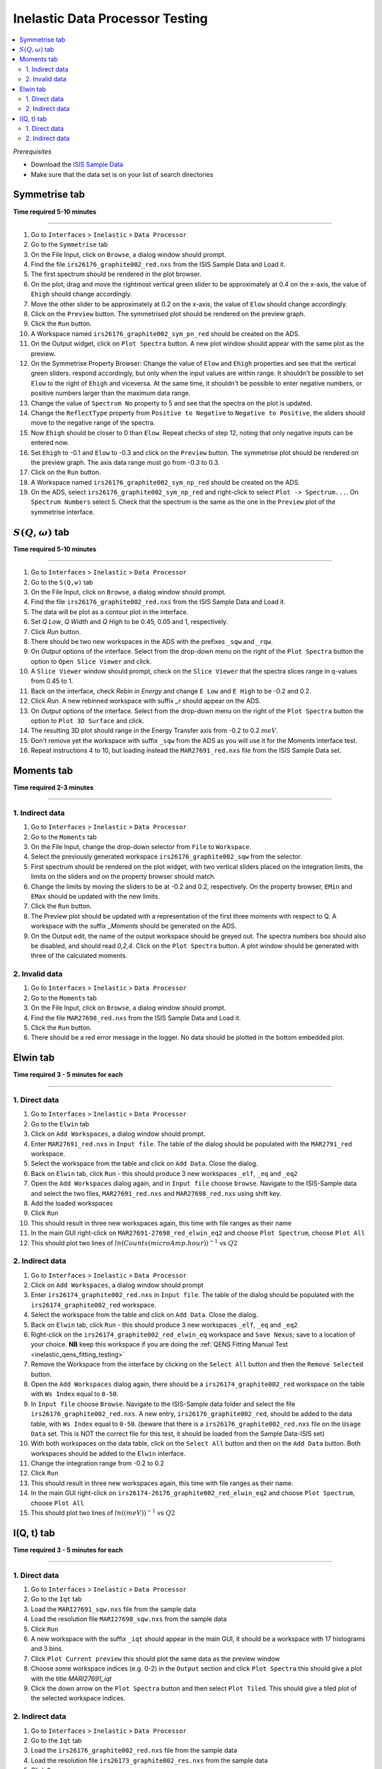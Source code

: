 Inelastic Data Processor Testing
================================

.. contents::
   :local:

*Prerequisites*

- Download the `ISIS Sample Data <http://download.mantidproject.org>`_
- Make sure that the data set is on your list of search directories

Symmetrise tab
--------------

**Time required 5-10 minutes**

--------------


#. Go to ``Interfaces`` > ``Inelastic`` > ``Data Processor``
#. Go to the ``Symmetrise`` tab
#. On the File Input, click on ``Browse``, a dialog window should prompt.
#. Find the file ``irs26176_graphite002_red.nxs`` from the ISIS Sample Data and Load it.
#. The first spectrum should be rendered in the plot browser.
#. On the plot, drag and move the rightmost vertical green slider to be approximately at 0.4 on the x-axis, the value of ``Ehigh`` should change accordingly.
#. Move the other slider to be approximately at 0.2 on the x-axis, the value of ``Elow`` should change accordingly.
#. Click on the ``Preview`` button. The symmetrised plot should be rendered on the preview graph.
#. Click the ``Run`` button.
#. A Workspace named ``irs26176_graphite002_sym_pn_red`` should be created on the ADS.
#. On the Output widget, click on ``Plot Spectra`` button. A new plot window should appear with the same plot as the preview.
#. On the Symmetrise Property Browser: Change the value of ``Elow`` and ``Ehigh`` properties and see that the vertical green sliders.
   respond accordingly, but only when the input values are within range. It shouldn't be possible to set ``Elow`` to the right of ``Ehigh`` and viceversa.
   At the same time, it shouldn't be possible to enter negative numbers, or positive numbers larger than the maximum data range.
#. Change the value of ``Spectrum No`` property to 5 and see that the spectra on the plot is updated.
#. Change the ``ReflectType`` property from ``Positive to Negative`` to ``Negative to Positive``, the sliders should move to the negative range of the spectra.
#. Now ``Ehigh`` should be closer to 0 than ``Elow``. Repeat checks of step 12, noting that only negative inputs can be entered now.
#. Set ``Ehigh`` to -0.1 and ``Elow`` to -0.3 and click on the ``Preview`` button. The symmetrise plot should be rendered on the preview graph.
   The axis data range must go from -0.3 to 0.3.
#. Click on the ``Run`` button.
#. A Workspace named ``irs26176_graphite002_sym_np_red`` should be created on the ADS.
#. On the ADS, select ``irs26176_graphite002_sym_np_red`` and right-click to select ``Plot -> Spectrum...``. On ``Spectrum Numbers`` select 5.
   Check that the spectrum is the same as the one in the ``Preview`` plot of the symmetrise interface.

.. _symmetrise_inelastic_test:

:math:`S(Q, \omega)` tab
------------------------

**Time required 5-10 minutes**

--------------


#. Go to ``Interfaces`` > ``Inelastic`` > ``Data Processor``
#. Go to the ``S(Q,w)`` tab
#. On the File Input, click on ``Browse``, a dialog window should prompt.
#. Find the file ``irs26176_graphite002_red.nxs`` from the ISIS Sample Data and Load it.
#. The data will be plot as a contour plot in the interface.
#. Set `Q Low`, `Q Width` and `Q High` to be 0.45, 0.05 and 1, respectively.
#. Click `Run` button.
#. There should be two new workspaces in the ADS with the prefixes ``_sqw`` and ``_rqw``.
#. On `Output` options of the interface. Select from the drop-down menu on the right of the ``Plot Spectra`` button the option to ``Open Slice Viewer`` and click.
#. A ``Slice Viewer`` window should prompt, check on the ``Slice Viewer`` that the spectra slices range in q-values from 0.45 to 1.
#. Back on the interface, check `Rebin in Energy` and change ``E Low`` and ``E High`` to be -0.2 and 0.2.
#. Click `Run`. A new rebinned workspace with suffix `_r` should appear on the ADS.
#. On `Output` options of the interface. Select from the drop-down menu on the right of the ``Plot Spectra`` button the option to ``Plot 3D Surface`` and click.
#. The resulting 3D plot should range in the Energy Transfer axis from -0.2 to 0.2 :math:`meV`.
#. Don't remove yet the workspace with suffix ``_sqw`` from the ADS as you will use it for the Moments interface test.
#. Repeat instructions 4 to 10, but loading instead the ``MAR27691_red.nxs`` file from the ISIS Sample Data set.

.. _sqw_inelastic_test:

Moments tab
-----------

**Time required 2-3 minutes**

--------------

1. Indirect data
################

#. Go to ``Interfaces`` > ``Inelastic`` > ``Data Processor``
#. Go to the ``Moments`` tab
#. On the File Input, change the drop-down selector from ``File`` to ``Workspace``.
#. Select the previously generated workspace ``irs26176_graphite002_sqw`` from the selector.
#. First spectrum should be rendered on the plot widget, with two vertical sliders placed on the integration limits,
   the limits on the sliders and on the property browser should match.
#. Change the limits by moving the sliders to be at -0.2 and 0.2, respectively. On the property browser, ``EMin`` and ``EMax`` should be updated with the new limits.
#. Click the ``Run`` button.
#. The Preview plot should be updated with a representation of the first three moments with respect to Q. A workspace with the suffix `_Moments` should be generated on the ADS.
#. On the Output edit, the name of the output workspace should be greyed out. The spectra numbers box should also be disabled, and should read `0,2,4`. Click on the ``Plot Spectra`` button.
   A plot window should be generated with three of the calculated moments.

2. Invalid data
###############

#. Go to ``Interfaces`` > ``Inelastic`` > ``Data Processor``
#. Go to the ``Moments`` tab
#. On the File Input, click on ``Browse``, a dialog window should prompt.
#. Find the file ``MAR27698_red.nxs`` from the ISIS Sample Data and Load it.
#. Click the ``Run`` button.
#. There should be a red error message in the logger. No data should be plotted in the bottom embedded plot.


.. _moments_inelastic_test:

Elwin tab
---------

**Time required 3 - 5 minutes for each**

--------------

1. Direct data
##############

#. Go to ``Interfaces`` > ``Inelastic`` > ``Data Processor``
#. Go to the ``Elwin`` tab
#. Click on ``Add Workspaces``, a dialog window should prompt.
#. Enter ``MAR27691_red.nxs`` in ``Input file``. The table of the dialog should be populated with the ``MAR2791_red`` workspace.
#. Select the workspace from the table and click on ``Add Data``. Close the dialog.
#. Back on ``Elwin`` tab, click ``Run`` - this should produce 3 new workspaces ``_elf``, ``_eq`` and ``_eq2``
#. Open the ``Add Workspaces`` dialog again, and in ``Input file`` choose ``browse``. Navigate to the ISIS-Sample data and select the two files, ``MAR27691_red.nxs`` and ``MAR27698_red.nxs`` using shift key.
#. Add the loaded workspaces
#. Click ``Run``
#. This should result in three new workspaces again, this time with file ranges as their name
#. In the main GUI right-click on ``MAR27691-27698_red_elwin_eq2`` and choose ``Plot Spectrum``, choose ``Plot All``
#. This should plot two lines of :math:`ln(Counts(microAmp.hour))^{-1}` vs :math:`Q2`

.. _elwin_inelastic_test:

2. Indirect data
################

#. Go to ``Interfaces`` > ``Inelastic`` > ``Data Processor``
#. Click on ``Add Workspaces``, a dialog window should prompt
#. Enter ``irs26174_graphite002_red.nxs`` in ``Input file``. The table of the dialog should be populated with the ``irs26174_graphite002_red`` workspace.
#. Select the workspace from the table and click on ``Add Data``. Close the dialog.
#. Back on ``Elwin`` tab, click ``Run`` - this should produce 3 new workspaces ``_elf``, ``_eq`` and ``_eq2``
#. Right-click on the ``irs26174_graphite002_red_elwin_eq`` workspace and ``Save Nexus``; save to a location of your choice. **NB** keep this workspace if you are doing the :ref:`QENS Fitting Manual Test <inelastic_qens_fitting_testing>`
#. Remove the Workspace from the interface by clicking on the ``Select All`` button and then the ``Remove Selected`` button.
#. Open the ``Add Workspaces`` dialog again, there should be a ``irs26174_graphite002_red`` workspace on the table with ``Ws Index`` equal to ``0-50``.
#. In ``Input file`` choose ``Browse``. Navigate to the ISIS-Sample data folder and select the file ``irs26176_graphite002_red.nxs``. A new entry, ``irs26176_graphite002_red``, should be
   added to the data table, with ``Ws Index`` equal to ``0-50``. (beware that there is a ``irs26176_graphite002_red.nxs`` file on the ``Usage Data`` set. This is NOT the correct file for this test,
   it should be loaded from the Sample Data-ISIS set)
#. With both workspaces on the data table, click on  the ``Select All`` button and then on the ``Add Data`` button. Both workspaces should be added to the ``Elwin`` interface.
#. Change the integration range from -0.2 to 0.2
#. Click ``Run``
#. This should result in three new workspaces again, this time with file ranges as their name.
#. In the main GUI right-click on ``irs26174-26176_graphite002_red_elwin_eq2`` and choose ``Plot Spectrum``, choose ``Plot All``
#. This should plot two lines of :math:`ln((meV))^{-1}` vs :math:`Q2`


I(Q, t) tab
-----------

**Time required 3 - 5 minutes for each**

--------------

1. Direct data
##############

#. Go to ``Interfaces`` > ``Inelastic`` > ``Data Processor``
#. Go to the ``Iqt`` tab
#. Load the ``MARI27691_sqw.nxs`` file from the sample data
#. Load the resolution file ``MARI27698_sqw.nxs`` from the sample data
#. Click ``Run``
#. A new workspace with the suffix ``_iqt`` should appear in the main GUI, it should be a workspace with 17 histograms and 3 bins.
#. Click ``Plot Current preview`` this should plot the same data as the preview window
#. Choose some workspace indices (e.g. 0-2) in the ``Output`` section and click ``Plot Spectra`` this should give a plot with the title *MARI27691_iqt*
#. Click the down arrow on the ``Plot Spectra`` button and then select ``Plot Tiled``. This should give a tiled plot of the selected workspace indices.

.. _iqt_inelastic_test:

2. Indirect data
################

#. Go to ``Interfaces`` > ``Inelastic`` > ``Data Processor``
#. Go to the ``Iqt`` tab
#. Load the ``irs26176_graphite002_red.nxs`` file from the sample data
#. Load the resolution file ``irs26173_graphite002_res.nxs`` from the sample data
#. Click ``Run``
#. A new workspace with the suffix ``_iqt`` should appear in the main GUI, it should be a workspace with 51 histograms and 86 bins. **NB** keep this workspace if you are doing the :ref:`QENS Fitting Manual Test <inelastic_qens_fitting_testing>`
#. Click ``Plot Current preview`` this should plot the same data as the preview window
#. Choose some workspace indices (e.g. 0-2) in the ``Output`` section and click ``Plot Spectra`` this should give a plot with the title *irs26176_graphite002_iqt*
#. Click the down arrow on the ``Plot Spectra`` button and then select ``Plot Tiled``. This should give a tiled plot of the selected workspace indices.
